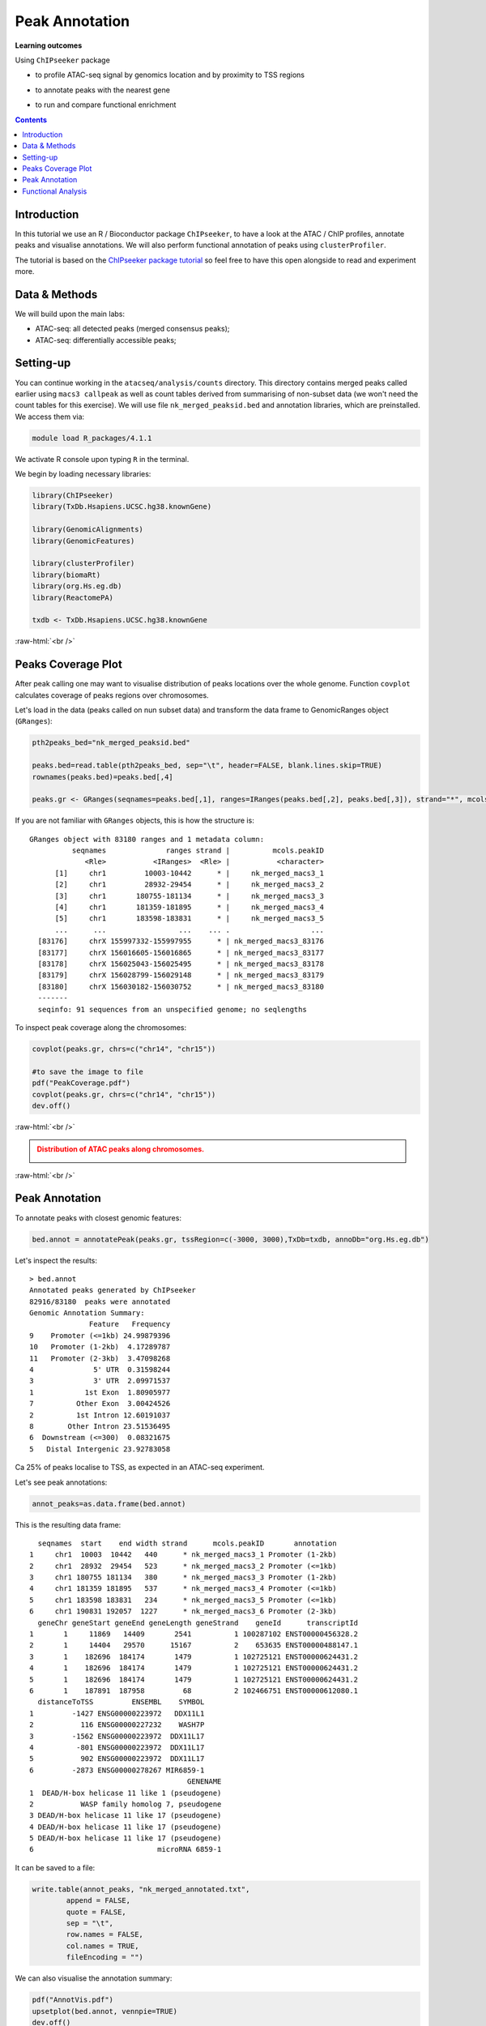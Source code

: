 .. below role allows to use the html syntax, for example :raw-html:`<br />`
.. role:: raw-html(raw)
    :format: html


=================
Peak Annotation
=================



**Learning outcomes**

Using ``ChIPseeker`` package

- to profile ATAC-seq signal by genomics location and by proximity to TSS regions

.. - to profile ChIP signal by genomics location and by ChIP binding to TSS regions

- to annotate peaks with the nearest gene

.. - to annotate peaks, visualise and compare annotations

- to run and compare functional enrichment



.. contents:: Contents
    :depth: 1
    :local:





Introduction
=============

In this tutorial we use an R / Bioconductor package ``ChIPseeker``, to have a look at the ATAC / ChIP profiles, annotate peaks and visualise annotations.
We will also perform functional annotation of peaks using ``clusterProfiler``.


The tutorial is based on the `ChIPseeker package tutorial <http://bioconductor.org/packages/devel/bioc/vignettes/ChIPseeker/inst/doc/ChIPseeker.html>`_ so feel free to have this open alongside to read and experiment more.


Data & Methods
===============

We will build upon the main labs:

* ATAC-seq: all detected peaks (merged consensus peaks);

* ATAC-seq: differentially accessible peaks;

.. * ChIP-seq: using the same dataset and results from ``DiffBind`` analyses that we have saved under ``DiffBind.RData``. 


Setting-up
===========

You can continue working in the ``atacseq/analysis/counts`` directory. This directory contains merged peaks called earlier using ``macs3 callpeak`` as well as count tables derived from summarising of non-subset data (we won't need the count tables for this exercise). We will use file ``nk_merged_peaksid.bed`` and annotation libraries, which are preinstalled. We access them via:

.. code-block:: bash

	module load R_packages/4.1.1


We activate R console upon typing ``R`` in the terminal.


We begin by loading necessary libraries:

.. code-block:: R

	library(ChIPseeker)
	library(TxDb.Hsapiens.UCSC.hg38.knownGene)

	library(GenomicAlignments)
	library(GenomicFeatures)

	library(clusterProfiler)
	library(biomaRt)
	library(org.Hs.eg.db)  
	library(ReactomePA)

	txdb <- TxDb.Hsapiens.UCSC.hg38.knownGene


:raw-html:`<br />`



Peaks Coverage Plot
=====================

After peak calling one may want to visualise distribution of peaks locations over the whole genome. Function ``covplot`` calculates coverage of peaks regions over chromosomes.

Let's load in the data (peaks called on nun subset data) and transform the data frame to GenomicRanges object (``GRanges``):

.. code-block:: R

	pth2peaks_bed="nk_merged_peaksid.bed"

	peaks.bed=read.table(pth2peaks_bed, sep="\t", header=FALSE, blank.lines.skip=TRUE)
	rownames(peaks.bed)=peaks.bed[,4]

	peaks.gr <- GRanges(seqnames=peaks.bed[,1], ranges=IRanges(peaks.bed[,2], peaks.bed[,3]), strand="*", mcols=data.frame(peakID=peaks.bed[,4]))


If you are not familiar with ``GRanges`` objects, this is how the structure is::

	GRanges object with 83180 ranges and 1 metadata column:
	          seqnames              ranges strand |          mcols.peakID
	             <Rle>           <IRanges>  <Rle> |           <character>
	      [1]     chr1         10003-10442      * |     nk_merged_macs3_1
	      [2]     chr1         28932-29454      * |     nk_merged_macs3_2
	      [3]     chr1       180755-181134      * |     nk_merged_macs3_3
	      [4]     chr1       181359-181895      * |     nk_merged_macs3_4
	      [5]     chr1       183598-183831      * |     nk_merged_macs3_5
	      ...      ...                 ...    ... .                   ...
	  [83176]     chrX 155997332-155997955      * | nk_merged_macs3_83176
	  [83177]     chrX 156016605-156016865      * | nk_merged_macs3_83177
	  [83178]     chrX 156025043-156025495      * | nk_merged_macs3_83178
	  [83179]     chrX 156028799-156029148      * | nk_merged_macs3_83179
	  [83180]     chrX 156030182-156030752      * | nk_merged_macs3_83180
	  -------
	  seqinfo: 91 sequences from an unspecified genome; no seqlengths


To inspect peak coverage along the chromosomes:

.. code-block:: R

	covplot(peaks.gr, chrs=c("chr14", "chr15"))

	#to save the image to file
	pdf("PeakCoverage.pdf")
	covplot(peaks.gr, chrs=c("chr14", "chr15"))
	dev.off()



:raw-html:`<br />`

.. admonition:: Distribution of ATAC peaks along chromosomes.
   :class: dropdown, warning

   .. image:: figures/PeakCoverage.png
          :width: 300px


:raw-html:`<br />`



Peak Annotation
===================

To annotate peaks with closest genomic features:

.. code-block:: R

	bed.annot = annotatePeak(peaks.gr, tssRegion=c(-3000, 3000),TxDb=txdb, annoDb="org.Hs.eg.db")


Let's inspect the results::

	> bed.annot 
	Annotated peaks generated by ChIPseeker
	82916/83180  peaks were annotated
	Genomic Annotation Summary:
	              Feature   Frequency
	9    Promoter (<=1kb) 24.99879396
	10   Promoter (1-2kb)  4.17289787
	11   Promoter (2-3kb)  3.47098268
	4              5' UTR  0.31598244
	3              3' UTR  2.09971537
	1            1st Exon  1.80905977
	7          Other Exon  3.00424526
	2          1st Intron 12.60191037
	8        Other Intron 23.51536495
	6  Downstream (<=300)  0.08321675
	5   Distal Intergenic 23.92783058



Ca 25% of peaks localise to TSS, as expected in an ATAC-seq experiment.

Let's see peak annotations:

.. code-block:: R

	annot_peaks=as.data.frame(bed.annot)


This is the resulting data frame::

	  seqnames  start    end width strand      mcols.peakID       annotation
	1     chr1  10003  10442   440      * nk_merged_macs3_1 Promoter (1-2kb)
	2     chr1  28932  29454   523      * nk_merged_macs3_2 Promoter (<=1kb)
	3     chr1 180755 181134   380      * nk_merged_macs3_3 Promoter (1-2kb)
	4     chr1 181359 181895   537      * nk_merged_macs3_4 Promoter (<=1kb)
	5     chr1 183598 183831   234      * nk_merged_macs3_5 Promoter (<=1kb)
	6     chr1 190831 192057  1227      * nk_merged_macs3_6 Promoter (2-3kb)
	  geneChr geneStart geneEnd geneLength geneStrand    geneId      transcriptId
	1       1     11869   14409       2541          1 100287102 ENST00000456328.2
	2       1     14404   29570      15167          2    653635 ENST00000488147.1
	3       1    182696  184174       1479          1 102725121 ENST00000624431.2
	4       1    182696  184174       1479          1 102725121 ENST00000624431.2
	5       1    182696  184174       1479          1 102725121 ENST00000624431.2
	6       1    187891  187958         68          2 102466751 ENST00000612080.1
	  distanceToTSS         ENSEMBL    SYMBOL
	1         -1427 ENSG00000223972   DDX11L1
	2           116 ENSG00000227232    WASH7P
	3         -1562 ENSG00000223972  DDX11L17
	4          -801 ENSG00000223972  DDX11L17
	5           902 ENSG00000223972  DDX11L17
	6         -2873 ENSG00000278267 MIR6859-1
	                                     GENENAME
	1  DEAD/H-box helicase 11 like 1 (pseudogene)
	2           WASP family homolog 7, pseudogene
	3 DEAD/H-box helicase 11 like 17 (pseudogene)
	4 DEAD/H-box helicase 11 like 17 (pseudogene)
	5 DEAD/H-box helicase 11 like 17 (pseudogene)
	6                             microRNA 6859-1



It can be saved to a file:

.. code-block:: R

	write.table(annot_peaks, "nk_merged_annotated.txt", 
		append = FALSE, 
		quote = FALSE, 
		sep = "\t",
		row.names = FALSE,
		col.names = TRUE, 
		fileEncoding = "")


We can also visualise the annotation summary:

.. code-block:: R

	pdf("AnnotVis.pdf")
	upsetplot(bed.annot, vennpie=TRUE)
	dev.off()

.. admonition:: Visualisation of ATAC peaks annotations.
   :class: dropdown, warning

   .. image:: figures/AnnotVis.png
          :width: 300px


:raw-html:`<br />`



Distribution of loci with respect to TSS:

.. code-block:: R

	pdf("TSSdist.pdf")
	plotDistToTSS(bed.annot, title="Distribution of ATAC-seq peaks loci\nrelative to TSS")
	dev.off()


.. admonition:: Summary of ATAC-seq peaks relative to TSS.
   :class: dropdown, warning

   .. image:: figures/TSSdist.png
          :width: 300px


:raw-html:`<br />`




Functional Analysis
=========================

Having obtained annotations to nearest genes, we can perform **functional enrichment analysis to identify predominant biological themes** among these genes by incorporating knowledge provided by biological ontologies, e.g. GO (Gene Ontology, Ashburner et al. 2000) and Reactome (Croft et al. 2013).

In this tutorial we use the merged consensus peaks set. This analysis can also be performed on results of differential accessibility / occupancy.


Let's first annotate the peaks with Reactome. 


Reactome pathway enrichment of genes defined as the nearest feature to the peaks:

.. code-block:: R

	#finding enriched Reactome pathways using chromosome 1 and 2 genes as a background
	pathway.reac <- enrichPathway(as.data.frame(annot_peaks)$geneId)

	#previewing enriched Reactome pathways
	head(pathway.reac)


This is the result (we skip column 8, as it is very broad - contains the gene IDs in set)::

	> colnames(as.data.frame(pathway.reac))
	[1] "ID"          "Description" "GeneRatio"   "BgRatio"     "pvalue"     
	[6] "p.adjust"    "qvalue"      "geneID"      "Count"      

	> pathway.reac[1:10,c(1:7,9)]
	                         ID
	R-HSA-9012999 R-HSA-9012999
	R-HSA-9013149 R-HSA-9013149
	R-HSA-9013148 R-HSA-9013148
	R-HSA-4420097 R-HSA-4420097
	R-HSA-9006925 R-HSA-9006925
	R-HSA-5683057 R-HSA-5683057
	R-HSA-194138   R-HSA-194138
	R-HSA-449147   R-HSA-449147
	R-HSA-5663202 R-HSA-5663202
	R-HSA-9013106 R-HSA-9013106
	                                                                                   Description
	R-HSA-9012999                                                                 RHO GTPase cycle
	R-HSA-9013149                                                                RAC1 GTPase cycle
	R-HSA-9013148                                                               CDC42 GTPase cycle
	R-HSA-4420097                                                             VEGFA-VEGFR2 Pathway
	R-HSA-9006925                                     Intracellular signaling by second messengers
	R-HSA-5683057                                                   MAPK family signaling cascades
	R-HSA-194138                                                                 Signaling by VEGF
	R-HSA-449147                                                         Signaling by Interleukins
	R-HSA-5663202 Diseases of signal transduction by growth factor receptors and second messengers
	R-HSA-9013106                                                                RHOC GTPase cycle
	              GeneRatio   BgRatio       pvalue     p.adjust       qvalue Count
	R-HSA-9012999  424/9073 443/10856 5.713537e-16 8.678863e-13 7.415570e-13   424
	R-HSA-9013149  180/9073 185/10856 1.792656e-09 1.361522e-06 1.163340e-06   180
	R-HSA-9013148  155/9073 159/10856 1.512873e-08 7.660180e-06 6.545166e-06   155
	R-HSA-4420097   98/9073  99/10856 3.655317e-07 1.388107e-04 1.186054e-04    98
	R-HSA-9006925  287/9073 309/10856 7.154392e-07 1.882887e-04 1.608815e-04   287
	R-HSA-5683057  301/9073 325/10856 8.286217e-07 1.882887e-04 1.608815e-04   301
	R-HSA-194138   106/9073 108/10856 8.676899e-07 1.882887e-04 1.608815e-04   106
	R-HSA-449147   421/9073 462/10856 1.150075e-06 2.183704e-04 1.865845e-04   421
	R-HSA-5663202  362/9073 395/10856 1.447213e-06 2.442575e-04 2.087034e-04   362
	R-HSA-9013106   74/9073  74/10856 1.631772e-06 2.478661e-04 2.117868e-04    74


We can see familar terms which can be connected to sample biology: Signaling by Interleukins, MAPK family signaling cascades.


Let's search for enriched GO terms:

.. code-block:: R

	pathway.GO <- enrichGO(as.data.frame(annot_peaks)$geneId, org.Hs.eg.db, ont = "MF")


These results look in agreement with analyses using reactome::

	                   ID                                Description       qvalue
	GO:0004674 GO:0004674   protein serine/threonine kinase activity 1.923215e-14
	GO:0030695 GO:0030695                  GTPase regulator activity 2.997318e-10
	GO:0045296 GO:0045296                           cadherin binding 4.941368e-09
	GO:0015631 GO:0015631                            tubulin binding 8.978474e-09
	GO:0060090 GO:0060090                 molecular adaptor activity 8.978474e-09
	GO:0005085 GO:0005085 guanyl-nucleotide exchange factor activity 8.979500e-09
	GO:0051020 GO:0051020                             GTPase binding 2.355108e-08
	GO:0003779 GO:0003779                              actin binding 6.483723e-08
	GO:0031267 GO:0031267                       small GTPase binding 1.222450e-07
	GO:0030674 GO:0030674     protein-macromolecule adaptor activity 1.900703e-07
	GO:0042578 GO:0042578        phosphoric ester hydrolase activity 2.558341e-06


Please remember that the results of functional analysis like the one presented above can be only as good as the annotations.



.. GSEA
.. =======



.. .. code-block:: R








